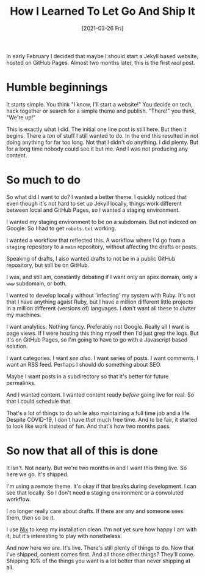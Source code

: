 #+title: How I Learned To Let Go And Ship It
#+DATE: [2021-03-26 Fri]
#+filetags: misc

In early February I decided that maybe I should start a Jekyll based website,
hosted on GitHub Pages. Almost two months later, this is the first /real/ post.

* Humble beginnings
It starts simple. You think "I know, I'll start a website!" You decide on tech,
hack together or search for a simple theme and publish. "There!" you think,
"We're up!"

This is exactly what I did. The initial one line post is still here. But then it
begins. There a /ton/ of stuff I still wanted to do. In the end this resulted in
not doing anything for far too long. Not that I didn't /do/ anything. I did
plenty. But for a long time nobody could see it but me. And I was not producing
any content.

* So much to do
So what did I want to do? I wanted a better theme. I quickly noticed that even
though it's not hard to set up Jekyll locally, things work different between
local and GitHub Pages, so I wanted a staging environment.

I wanted my staging environment to be on a subdomain. But not indexed on
Google. So I had to get ~robots.txt~ working.

I wanted a workflow that reflected this. A workflow where I'd go from a
~staging~ repository to a ~main~ repository, without affecting the drafts or
posts.

Speaking of drafts, I also wanted drafts to not be in a public GitHub
repository, but still be on GitHub.

I was, and still am, constantly debating if I want only an apex domain, only a
~www~ subdomain, or both.

I wanted to develop locally without 'infecting' my system with Ruby. It's not
that I have anything agaist Ruby, but I have a million different little projects
in a million different (versions of) languages. I don't want all these to
clutter my machines.

I want analytics. Nothing fancy. Preferably not Google. Really all I want is
page views. If I were hosting this thing myself then I'd just grep the logs. But
it's on GitHub Pages, so I'm going to have to go with a Javascript based
solution.

I want categories. I want /see also/. I want series of posts. I want comments. I
want an RSS feed. Perhaps I should do something about SEO.

Maybe I want posts in a subdirectory so that it's better for future permalinks.

And I wanted content. I wanted content ready /before/ going live for real. So
that I could schedule that.

That's a lot of things to do while also maintaining a full time job and a
life. Despite COVID-19, I don't have /that/ much free time. And to be fair, it
started to look like work instead of fun. And that's how two months pass.

* So now that all of this is done
It isn't. Not nearly. But we're two months in and I want this thing live. So
here we go. It's shipped.

I'm using a remote theme. It's okay if that breaks during development. I can see
that locally. So I don't need a staging environment or a convoluted workflow.

I no longer really care about drafts. If there are any and someone sees them,
then so be it.

I use [[https://nixos.org][Nix]] to keep my installation clean. I'm not yet sure how happy I am with
it, but it's interesting to play with nonetheless.

And now here we are. It's live. There's still plenty of things to do. Now that
I've shipped, content comes first. And all those other things? They'll
come. Shipping 10% of the things you want is a lot better than never shipping at
all.


